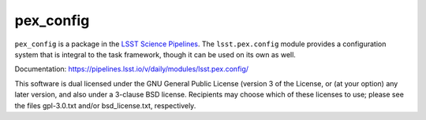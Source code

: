 ##########
pex_config
##########

``pex_config`` is a package in the `LSST Science Pipelines <https://pipelines.lsst.io>`_.
The ``lsst.pex.config`` module provides a configuration system that is integral to the task framework, though it can be used on its own as well.

Documentation: https://pipelines.lsst.io/v/daily/modules/lsst.pex.config/

This software is dual licensed under the GNU General Public License (version 3 of the License, or (at your option) any later version, and also under a 3-clause BSD license.
Recipients may choose which of these licenses to use; please see the files gpl-3.0.txt and/or bsd_license.txt, respectively.
